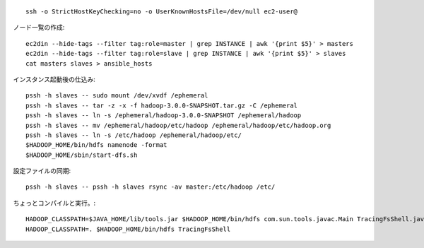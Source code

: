 ::

  ssh -o StrictHostKeyChecking=no -o UserKnownHostsFile=/dev/null ec2-user@


ノード一覧の作成::

  ec2din --hide-tags --filter tag:role=master | grep INSTANCE | awk '{print $5}' > masters
  ec2din --hide-tags --filter tag:role=slave | grep INSTANCE | awk '{print $5}' > slaves
  cat masters slaves > ansible_hosts

インスタンス起動後の仕込み::

  pssh -h slaves -- sudo mount /dev/xvdf /ephemeral
  pssh -h slaves -- tar -z -x -f hadoop-3.0.0-SNAPSHOT.tar.gz -C /ephemeral
  pssh -h slaves -- ln -s /ephemeral/hadoop-3.0.0-SNAPSHOT /ephemeral/hadoop
  pssh -h slaves -- mv /ephemeral/hadoop/etc/hadoop /ephemeral/hadoop/etc/hadoop.org
  pssh -h slaves -- ln -s /etc/hadoop /ephemeral/hadoop/etc/
  $HADOOP_HOME/bin/hdfs namenode -format
  $HADOOP_HOME/sbin/start-dfs.sh

設定ファイルの同期::

  pssh -h slaves -- pssh -h slaves rsync -av master:/etc/hadoop /etc/


ちょっとコンパイルと実行。::

  HADOOP_CLASSPATH=$JAVA_HOME/lib/tools.jar $HADOOP_HOME/bin/hdfs com.sun.tools.javac.Main TracingFsShell.java
  HADOOP_CLASSPATH=. $HADOOP_HOME/bin/hdfs TracingFsShell
